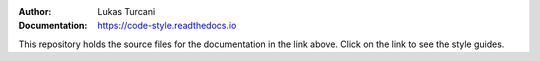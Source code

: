 :Author: Lukas Turcani
:Documentation: https://code-style.readthedocs.io

This repository holds the source files for the documentation in the
link above. Click on the link to see the style guides.
